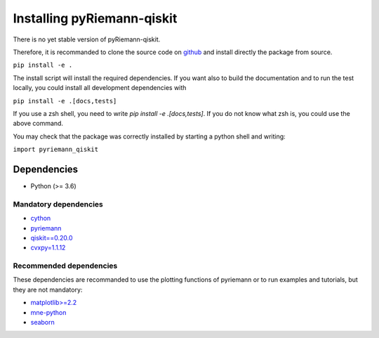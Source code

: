 .. _installing:

Installing pyRiemann-qiskit
===========================

There is no yet stable version of pyRiemann-qiskit.

Therefore, it is recommanded to clone the source code on `github <https://github.com/pyRiemann/pyRiemann-qiskit>`__ and install directly the package from source.

``pip install -e .``

The install script will install the required dependencies. If you want also to build the documentation and to run the test locally, you could install all development dependencies with

``pip install -e .[docs,tests]``

If you use a zsh shell, you need to write `pip install -e .\[docs,tests\]`. If you do not know what zsh is, you could use the above command.

You may check that the package was correctly installed by starting a python shell and writing:

``import pyriemann_qiskit``

Dependencies
~~~~~~~~~~~~

-  Python (>= 3.6)

Mandatory dependencies
^^^^^^^^^^^^^^^^^^^^^^

-  `cython <https://cython.org/>`__

-  `pyriemann <https://github.com/pyRiemann/pyRiemann-qiskit>`__

-  `qiskit==0.20.0 <https://qiskit.org/>`__

-  `cvxpy=1.1.12 <https://www.cvxpy.org/>`__

Recommended dependencies
^^^^^^^^^^^^^^^^^^^^^^^^
These dependencies are recommanded to use the plotting functions of pyriemann or to run examples and tutorials, but they are not mandatory:

-  `matplotlib>=2.2 <https://matplotlib.org/>`__

-  `mne-python <http://mne-tools.github.io/>`__

-  `seaborn <https://seaborn.pydata.org>`__
